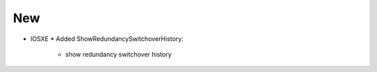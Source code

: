 --------------------------------------------------------------------------------
                                New
--------------------------------------------------------------------------------
* IOSXE
  * Added ShowRedundancySwitchoverHistory:
      * show redundancy switchover history
